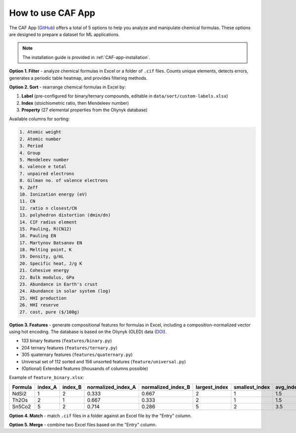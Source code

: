 How to use CAF App
==================

The CAF App (`GitHub <https://github.com/bobleesj/composition-analyzer-featurizer-app>`_) offers a total of 5 options to help you analyze and manipulate chemical formulas. These options are designed to prepare a dataset for ML applications.

.. note::

   The installation guide is provided in :ref:`CAF-app-installation`.

**Option 1. Filter** - analyze chemical formulas in Excel or a folder of ``.cif`` files. Counts unique elements, detects errors, generates a periodic table heatmap, and provides filtering methods.

.. image:: img/periodic-table-heatmap.png
   :alt: periodic table heatmap

**Option 2. Sort** - rearrange chemical formulas in Excel by:

1. **Label** (pre-configured for binary/ternary compounds, editable in ``data/sort/custom-labels.xlsx``)
2. **Index** (stoichiometric ratio, then Mendeleev number)
3. **Property** (27 elemental properties from the Oliynyk database)

Available columns for sorting:

.. code-block:: text

   1. Atomic weight
   2. Atomic number
   3. Period
   4. Group
   5. Mendeleev number
   6. valence e total
   7. unpaired electrons
   8. Gilman no. of valence electrons
   9. Zeff
   10. Ionization energy (eV)
   11. CN
   12. ratio n closest/CN
   13. polyhedron distortion (dmin/dn)
   14. CIF radius element
   15. Pauling, R(CN12)
   16. Pauling EN
   17. Martynov Batsanov EN
   18. Melting point, K
   19. Density, g/mL
   20. Specific heat, J/g K
   21. Cohesive energy
   22. Bulk modulus, GPa
   23. Abundance in Earth's crust
   24. Abundance in solar system (log)
   25. HHI production
   26. HHI reserve
   27. cost, pure ($/100g)

**Option 3. Features** - generate compositional features for formulas in Excel, including a composition-normalized vector using hot encoding. The database is based on the Oliynyk (OLED) data (`DOI <https://doi.org/10.1016/j.dib.2024.110178>`_).

- 133 binary features (``features/binary.py``)
- 204 ternary features (``features/ternary.py``)
- 305 quaternary features (``features/quaternary.py``)
- Universal set of 112 sorted and 156 unsorted features (``feature/universal.py``)
- (Optional) Extended features (thousands of columns possible)

Example of ``feature_binary.xlsx``:

+---------+---------+---------+--------------------+--------------------+---------------+----------------+-----------+------------------------------+
| Formula | index_A | index_B | normalized_index_A | normalized_index_B | largest_index | smallest_index | avg_index | atomic_weight_weighted_A+B   |
+=========+=========+=========+====================+====================+===============+================+===========+==============================+
| NdSi2   | 1       | 2       | 0.333              | 0.667              | 2             | 1              | 1.5       | 144.242                      |
+---------+---------+---------+--------------------+--------------------+---------------+----------------+-----------+------------------------------+
| Th2Os   | 2       | 1       | 0.667              | 0.333              | 2             | 1              | 1.5       | 464.076                      |
+---------+---------+---------+--------------------+--------------------+---------------+----------------+-----------+------------------------------+
| Sn5Co2  | 5       | 2       | 0.714              | 0.286              | 5             | 2              | 3.5       | 593.55                       |
+---------+---------+---------+--------------------+--------------------+---------------+----------------+-----------+------------------------------+

**Option 4. Match** - match ``.cif`` files in a folder against an Excel file by the "Entry" column.

**Option 5. Merge** - combine two Excel files based on the "Entry" column.
